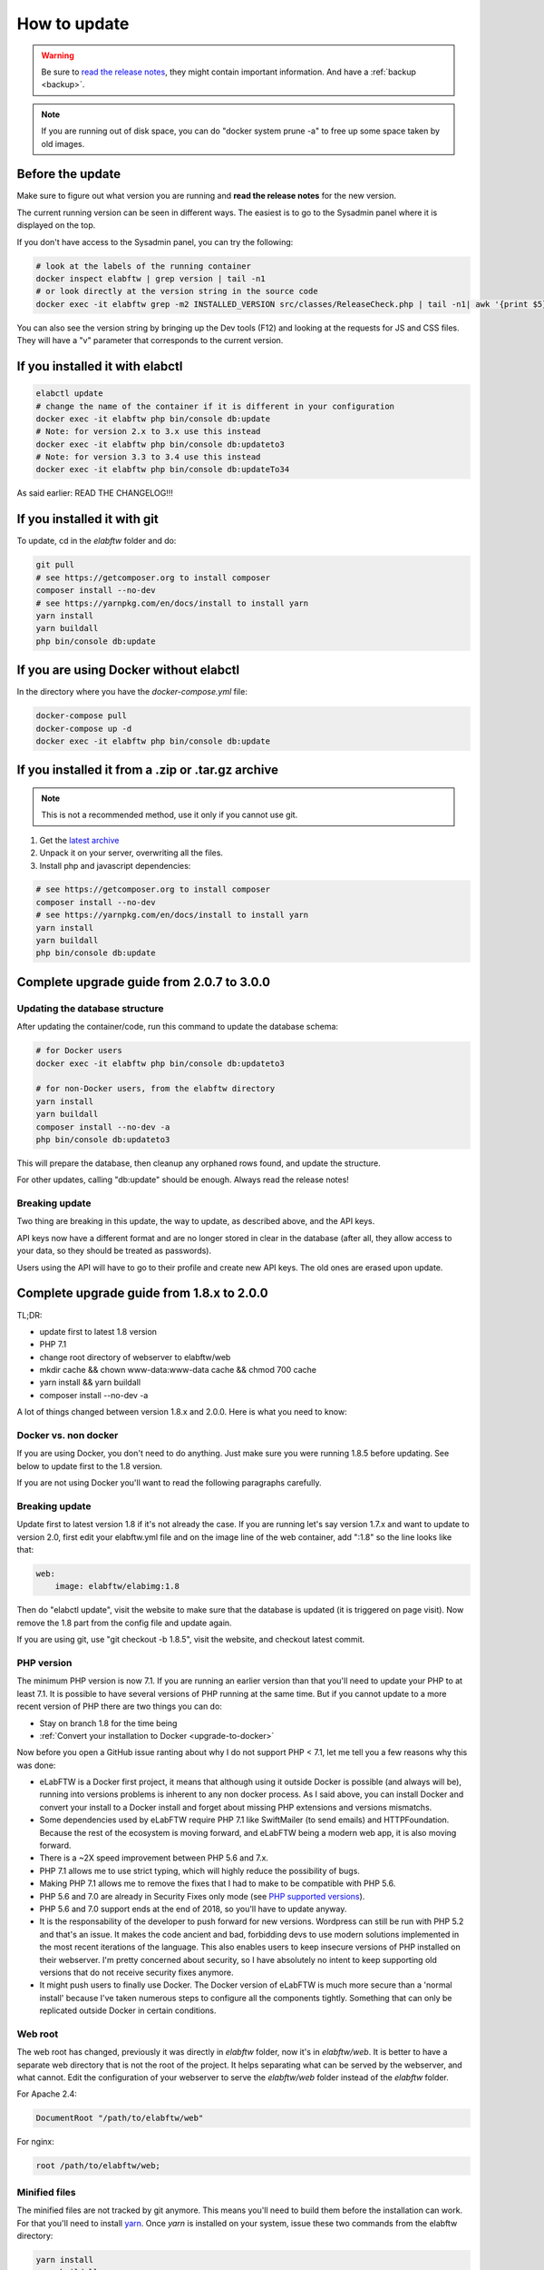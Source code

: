.. _how-to-update:

How to update
=============

.. warning:: Be sure to `read the release notes <https://github.com/elabftw/elabftw/releases/latest>`_, they might contain important information. And have a :ref:`backup <backup>`.

.. note:: If you are running out of disk space, you can do "docker system prune -a" to free up some space taken by old images.

Before the update
^^^^^^^^^^^^^^^^^

Make sure to figure out what version you are running and **read the release notes** for the new version.

The current running version can be seen in different ways. The easiest is to go to the Sysadmin panel where it is displayed on the top.

If you don't have access to the Sysadmin panel, you can try the following:

.. code-block:: bash

    # look at the labels of the running container
    docker inspect elabftw | grep version | tail -n1
    # or look directly at the version string in the source code
    docker exec -it elabftw grep -m2 INSTALLED_VERSION src/classes/ReleaseCheck.php | tail -n1| awk '{print $5}'

You can also see the version string by bringing up the Dev tools (F12) and looking at the requests for JS and CSS files. They will have a "v" parameter that corresponds to the current version.

If you installed it with elabctl
^^^^^^^^^^^^^^^^^^^^^^^^^^^^^^^^

.. code-block:: bash

    elabctl update
    # change the name of the container if it is different in your configuration
    docker exec -it elabftw php bin/console db:update
    # Note: for version 2.x to 3.x use this instead
    docker exec -it elabftw php bin/console db:updateto3
    # Note: for version 3.3 to 3.4 use this instead
    docker exec -it elabftw php bin/console db:updateTo34

As said earlier: READ THE CHANGELOG!!!

If you installed it with git
^^^^^^^^^^^^^^^^^^^^^^^^^^^^

To update, cd in the `elabftw` folder and do:

.. code-block:: bash

    git pull
    # see https://getcomposer.org to install composer
    composer install --no-dev
    # see https://yarnpkg.com/en/docs/install to install yarn
    yarn install
    yarn buildall
    php bin/console db:update

If you are using Docker without elabctl
^^^^^^^^^^^^^^^^^^^^^^^^^^^^^^^^^^^^^^^

In the directory where you have the `docker-compose.yml` file:

.. code-block:: bash

    docker-compose pull
    docker-compose up -d
    docker exec -it elabftw php bin/console db:update

If you installed it from a .zip or .tar.gz archive
^^^^^^^^^^^^^^^^^^^^^^^^^^^^^^^^^^^^^^^^^^^^^^^^^^

.. note:: This is not a recommended method, use it only if you cannot use git.

1. Get the `latest archive <https://github.com/elabftw/elabftw/releases/latest>`_
2. Unpack it on your server, overwriting all the files.

3. Install php and javascript dependencies:

.. code-block:: bash

    # see https://getcomposer.org to install composer
    composer install --no-dev
    # see https://yarnpkg.com/en/docs/install to install yarn
    yarn install
    yarn buildall
    php bin/console db:update

Complete upgrade guide from 2.0.7 to 3.0.0
^^^^^^^^^^^^^^^^^^^^^^^^^^^^^^^^^^^^^^^^^^

Updating the database structure
-------------------------------

After updating the container/code, run this command to update the database schema:

.. code-block:: bash

    # for Docker users
    docker exec -it elabftw php bin/console db:updateto3

    # for non-Docker users, from the elabftw directory
    yarn install
    yarn buildall
    composer install --no-dev -a
    php bin/console db:updateto3

This will prepare the database, then cleanup any orphaned rows found, and update the structure.

For other updates, calling "db:update" should be enough. Always read the release notes!

Breaking update
---------------

Two thing are breaking in this update, the way to update, as described above, and the API keys.

API keys now have a different format and are no longer stored in clear in the database (after all, they allow access to your data, so they should be treated as passwords).

Users using the API will have to go to their profile and create new API keys. The old ones are erased upon update.

Complete upgrade guide from 1.8.x to 2.0.0
^^^^^^^^^^^^^^^^^^^^^^^^^^^^^^^^^^^^^^^^^^

TL;DR:

* update first to latest 1.8 version
* PHP 7.1
* change root directory of webserver to elabftw/web
* mkdir cache && chown www-data:www-data cache && chmod 700 cache
* yarn install && yarn buildall
* composer install --no-dev -a

A lot of things changed between version 1.8.x and 2.0.0. Here is what you need to know:

Docker vs. non docker
---------------------

If you are using Docker, you don't need to do anything. Just make sure you were running 1.8.5 before updating. See below to update first to the 1.8 version.

If you are not using Docker you'll want to read the following paragraphs carefully.

Breaking update
---------------

Update first to latest version 1.8 if it's not already the case. If you are running let's say version 1.7.x and want to update to version 2.0, first edit your elabftw.yml file and on the image line of the web container, add ":1.8" so the line looks like that:

.. code-block:: yaml

    web:
        image: elabftw/elabimg:1.8

Then do "elabctl update", visit the website to make sure that the database is updated (it is triggered on page visit). Now remove the 1.8 part from the config file and update again.


If you are using git, use "git checkout -b 1.8.5", visit the website, and checkout latest commit.

PHP version
-----------

The minimum PHP version is now 7.1. If you are running an earlier version than that you'll need to update your PHP to at least 7.1. It is possible to have several versions of PHP running at the same time. But if you cannot update to a more recent version of PHP there are two things you can do:

* Stay on branch 1.8 for the time being
* :ref:`Convert your installation to Docker <upgrade-to-docker>`

Now before you open a GitHub issue ranting about why I do not support PHP < 7.1, let me tell you a few reasons why this was done:

* eLabFTW is a Docker first project, it means that although using it outside Docker is possible (and always will be), running into versions problems is inherent to any non docker process. As I said above, you can install Docker and convert your install to a Docker install and forget about missing PHP extensions and versions mismatchs.
* Some dependencies used by eLabFTW require PHP 7.1 like SwiftMailer (to send emails) and HTTPFoundation. Because the rest of the ecosystem is moving forward, and eLabFTW being a modern web app, it is also moving forward.
* There is a ~2X speed improvement between PHP 5.6 and 7.x.
* PHP 7.1 allows me to use strict typing, which will highly reduce the possibility of bugs.
* Making PHP 7.1 allows me to remove the fixes that I had to make to be compatible with PHP 5.6.
* PHP 5.6 and 7.0 are already in Security Fixes only mode (see `PHP supported versions <https://secure.php.net/supported-versions.php>`_).
* PHP 5.6 and 7.0 support ends at the end of 2018, so you'll have to update anyway.
* It is the responsability of the developer to push forward for new versions. Wordpress can still be run with PHP 5.2 and that's an issue. It makes the code ancient and bad, forbidding devs to use modern solutions implemented in the most recent iterations of the language. This also enables users to keep insecure versions of PHP installed on their webserver. I'm pretty concerned about security, so I have absolutely no intent to keep supporting old versions that do not receive security fixes anymore.
* It might push users to finally use Docker. The Docker version of eLabFTW is much more secure than a 'normal install' because I've taken numerous steps to configure all the components tightly. Something that can only be replicated outside Docker in certain conditions.

Web root
--------

The web root has changed, previously it was directly in `elabftw` folder, now it's in `elabftw/web`. It is better to have a separate web directory that is not the root of the project. It helps separating what can be served by the webserver, and what cannot. Edit the configuration of your webserver to serve the `elabftw/web` folder instead of the `elabftw` folder.

For Apache 2.4:

.. code-block:: apache

    DocumentRoot "/path/to/elabftw/web"

For nginx:

.. code-block:: nginx

    root /path/to/elabftw/web;

Minified files
--------------

The minified files are not tracked by git anymore. This means you'll need to build them before the installation can work. For that you'll need to install `yarn <https://yarnpkg.com/en/docs/install>`_. Once `yarn` is installed on your system, issue these two commands from the elabftw directory:

.. code-block:: bash

    yarn install
    yarn buildall

The first command will create the `node_modules` directory with all the javascript dependencies, and the second command will build all the necessary minified files (JS and CSS). You will need to do these commands after each update.

PHP Dependencies
----------------

Like usual, update the PHP dependencies with composer:

.. code-block:: bash

    composer install --no-dev -a

The cache directory
-------------------

Previously all the temporary files were written to `uploads/tmp`, now there is a dedicated `cache` folder in the root directory to store the temporary files (twig cache, mpdf cache and elabftw exports). You'll need to create the directory and give it appropriate permissions:

.. code-block:: bash

    cd /path/to/elabftw
    mkdir cache
    chown www-data:www-data cache
    chmod 700 cache

In the example above I'm using the user/group `www-data` because it's the most common, but you'll need to adapt it to your needs. It might be nginx, httpd or anything else. Refer to the configuration of your webserver to see under which user the webserver is executed.
